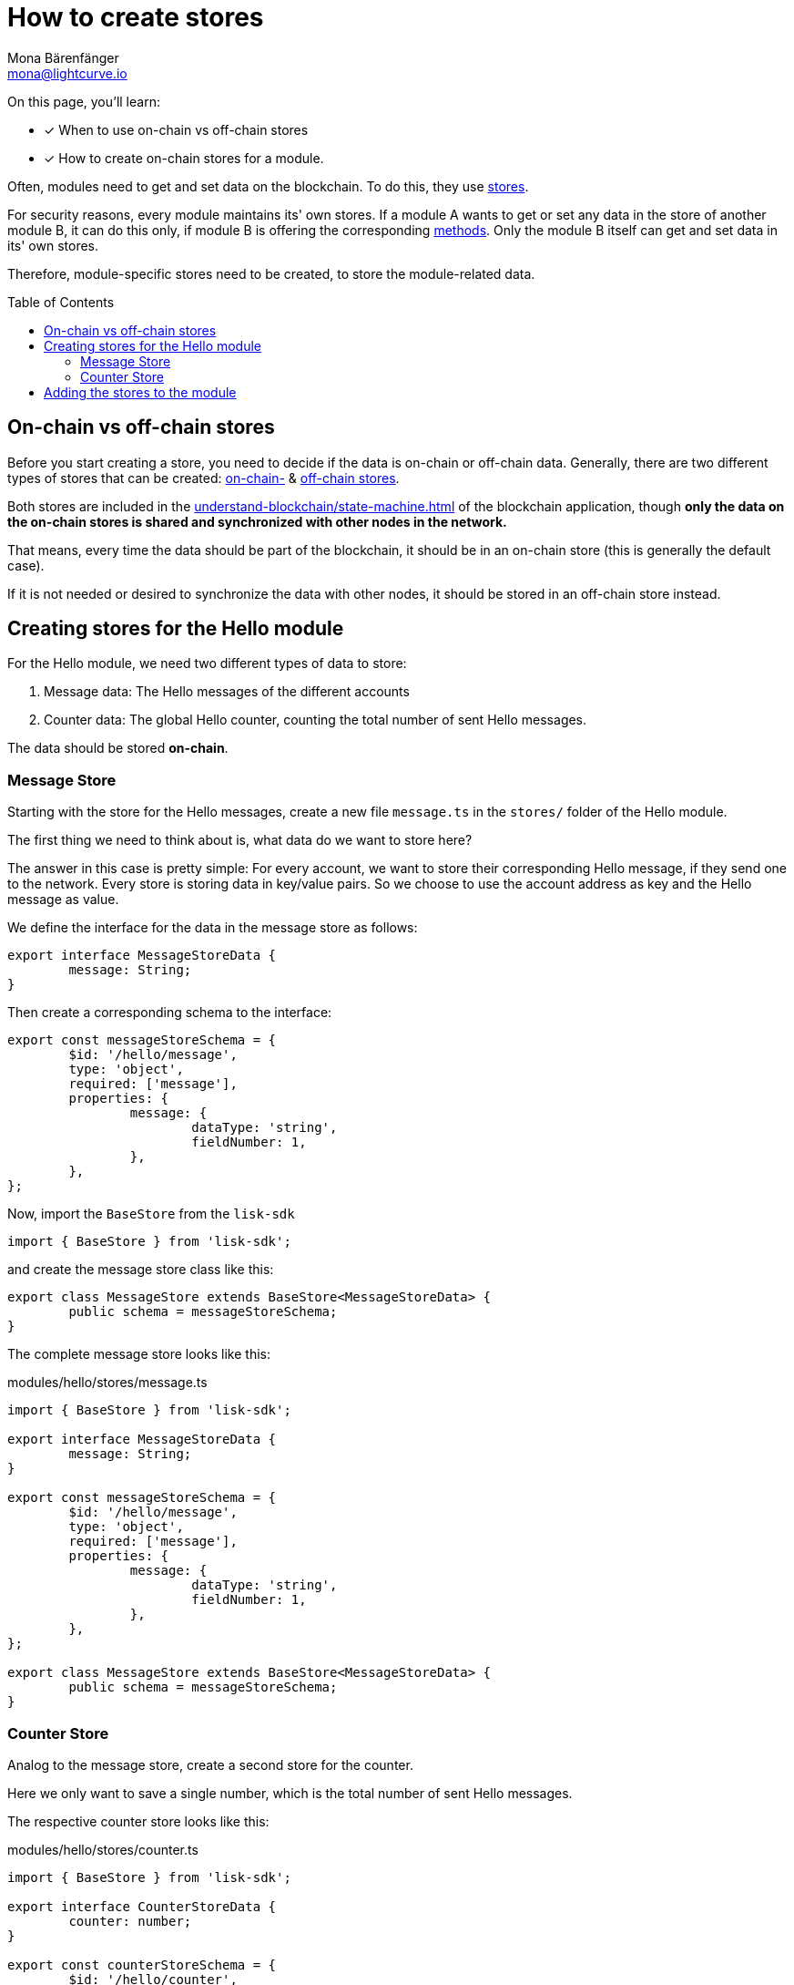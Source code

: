 = How to create stores
Mona Bärenfänger <mona@lightcurve.io>
// Settings
:toc: preamble
:docs_sdk: lisk-sdk::
// URLs
// Project URLs
:url_understand_modules: understand-blockchain/sdk/modules-commands.adoc
:url_understand_modules_stores: {url_understand_modules}#stores
:url_understand_modules_on_stores: {url_understand_modules}#on-chain-store
:url_understand_modules_off_stores: {url_understand_modules}#off-chain-store
:url_understand_modules_methods: {url_understand_modules}#methods
:url_understand_statemachine: understand-blockchain/state-machine.adoc
:url_build_command: build-blockchain/module/command.adoc
:url_build_endoint_method: build-blockchain/module/endpoints-methods.adoc

====
On this page, you'll learn:

* [x] When to use on-chain vs off-chain stores
* [x] How to create on-chain stores for a module.
====

Often, modules need to get and set data on the blockchain.
To do this, they use xref:{url_understand_modules_stores}[stores].

For security reasons, every module maintains its' own stores.
If a module A wants to get or set any data in the store of another module B, it can do this only, if module B is offering the corresponding xref:{url_understand_modules_methods}[methods].
Only the module B itself can get and set data in its' own stores.

Therefore, module-specific stores need to be created, to store the module-related data.


== On-chain vs off-chain stores

Before you start creating a store, you need to decide if the data is on-chain or off-chain data.
Generally, there are two different types of stores that can be created: xref:{url_understand_modules_on_stores}[on-chain-] & xref:{url_understand_modules_off_stores}[off-chain stores].

Both stores are included in the xref:{url_understand_statemachine}[] of the blockchain application, though *only the data on the on-chain stores is shared and synchronized with other nodes in the network.*

That means, every time the data should be part of the blockchain, it should be in an on-chain store (this is generally the default case).

If it is not needed or desired to synchronize the data with other nodes, it should be stored in an off-chain store instead.

== Creating stores for the Hello module

For the Hello module, we need two different types of data to store:

. Message data: The Hello messages of the different accounts
. Counter data: The global Hello counter, counting the total number of sent Hello messages.

The data should be stored *on-chain*.

=== Message Store

Starting with the store for the Hello messages, create a new file `message.ts` in the `stores/` folder of the Hello module.

The first thing we need to think about is, what data do we want to store here?

The answer in this case is pretty simple: For every account, we want to store their corresponding Hello message, if they send one to the network.
Every store is storing data in key/value pairs.
So we choose to use the account address as key and the Hello message as value.

We define the interface for the data in the message store as follows:

[source,typescript]
----
export interface MessageStoreData {
	message: String;
}
----

Then create a corresponding schema to the interface:

[source,typescript]
----
export const messageStoreSchema = {
	$id: '/hello/message',
	type: 'object',
	required: ['message'],
	properties: {
		message: {
			dataType: 'string',
			fieldNumber: 1,
		},
	},
};
----

Now, import the `BaseStore` from the `lisk-sdk`

[source,typescript]
----
import { BaseStore } from 'lisk-sdk';
----

and create the message store class like this:

[source,typescript]
----
export class MessageStore extends BaseStore<MessageStoreData> {
	public schema = messageStoreSchema;
}
----

The complete message store looks like this:

.modules/hello/stores/message.ts
[source,typescript]
----
import { BaseStore } from 'lisk-sdk';

export interface MessageStoreData {
	message: String;
}

export const messageStoreSchema = {
	$id: '/hello/message',
	type: 'object',
	required: ['message'],
	properties: {
		message: {
			dataType: 'string',
			fieldNumber: 1,
		},
	},
};

export class MessageStore extends BaseStore<MessageStoreData> {
	public schema = messageStoreSchema;
}
----

=== Counter Store

Analog to the message store, create a second store for the counter.

Here we only want to save a single number, which is the total number of sent Hello messages.

The respective counter store looks like this:

.modules/hello/stores/counter.ts
[source,typescript]
----
import { BaseStore } from 'lisk-sdk';

export interface CounterStoreData {
	counter: number;
}

export const counterStoreSchema = {
	$id: '/hello/counter',
	type: 'object',
	required: ['counter'],
	properties: {
		counter: {
			dataType: 'uint32',
			fieldNumber: 1,
		},
	},
};

export class CounterStore extends BaseStore<CounterStoreData> {
	public schema = counterStoreSchema;
}
----

== Adding the stores to the module

To include the stores in the module, it is required to register them in the module constructor.

Open `module.ts`, import

.modules/hello/module.ts
[source,typescript]
----
import { CounterStore } from './stores/counter';
import { MessageStore } from './stores/message';

// [...]

export class HelloModule extends BaseModule {
    // [...]

    public constructor() {
        super();
        // registeration of stores and events
        this.stores.register(CounterStore, new CounterStore(this.name));
        this.stores.register(MessageStore, new MessageStore(this.name));
    }
    // [...]
 }

----

From now on, the stores are usable inside the module to get and set the intended data.

If you want to see, how the stores are used, please check out the following guides:

* xref:{url_build_command}[]
* xref:{url_build_endoint_method}[]